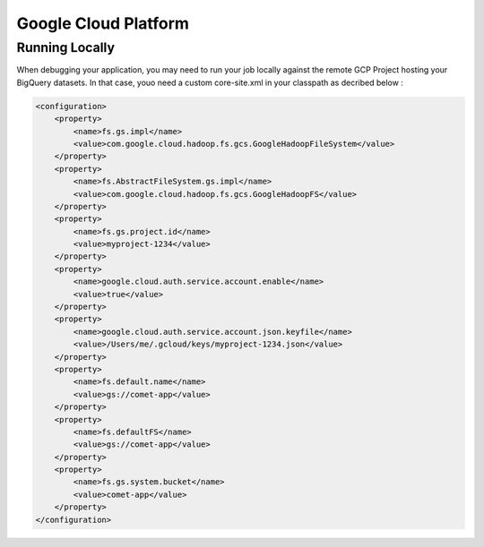 .. _gcp:

*********************************************
Google Cloud Platform
*********************************************

Running Locally
----------------

When debugging your application, you may need to run your job locally against the remote GCP Project hosting your BigQuery datasets.
In that case, youo need a custom core-site.xml in your classpath as decribed below :

.. code-block:: xml

 <configuration>
     <property>
         <name>fs.gs.impl</name>
         <value>com.google.cloud.hadoop.fs.gcs.GoogleHadoopFileSystem</value>
     </property>
     <property>
         <name>fs.AbstractFileSystem.gs.impl</name>
         <value>com.google.cloud.hadoop.fs.gcs.GoogleHadoopFS</value>
     </property>
     <property>
         <name>fs.gs.project.id</name>
         <value>myproject-1234</value>
     </property>
     <property>
         <name>google.cloud.auth.service.account.enable</name>
         <value>true</value>
     </property>
     <property>
         <name>google.cloud.auth.service.account.json.keyfile</name>
         <value>/Users/me/.gcloud/keys/myproject-1234.json</value>
     </property>
     <property>
         <name>fs.default.name</name>
         <value>gs://comet-app</value>
     </property>
     <property>
         <name>fs.defaultFS</name>
         <value>gs://comet-app</value>
     </property>
     <property>
         <name>fs.gs.system.bucket</name>
         <value>comet-app</value>
     </property>
 </configuration>

